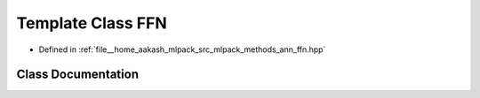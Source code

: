 .. _exhale_class_classmlpack_1_1ann_1_1FFN:

Template Class FFN
==================

- Defined in :ref:`file__home_aakash_mlpack_src_mlpack_methods_ann_ffn.hpp`


Class Documentation
-------------------


.. doxygenclass:: mlpack::ann::FFN
   :members:
   :protected-members:
   :undoc-members: